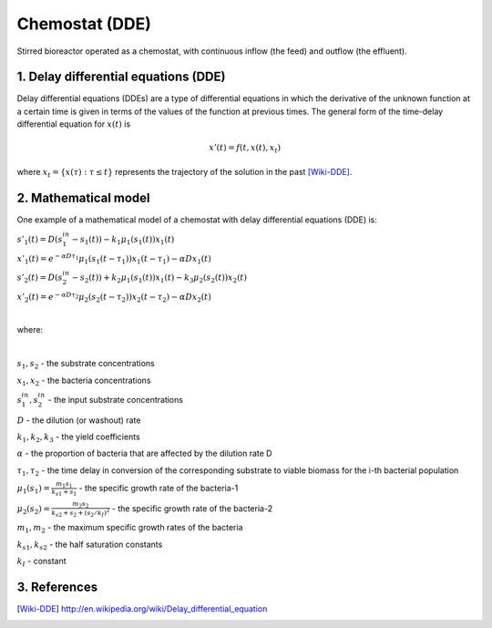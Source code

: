 .. sectnum::
   :suffix: .

===============
Chemostat (DDE)
===============

.. figure:: /static/BioReactors/img/ModuleImages/SimpleChemostat.png
   :width: 150px
   :align: center
   
   Stirred bioreactor operated as a chemostat, with continuous inflow (the feed) and outflow (the effluent).


Delay differential equations (DDE)
----------------------------------
Delay differential equations (DDEs) are a type of differential equations in which the derivative 
of the unknown function at a certain time is given in terms of the values of the function at previous times.
The general form of the time-delay differential equation for :math:`x(t)` is

.. math::
   x'(t) = f(t, x(t), x_{t})

where :math:`x_t=\{x(\tau):\tau\leq t\}` represents the trajectory of the solution in the past [Wiki-DDE]_.


Mathematical model
------------------
One example of a mathematical model of a chemostat with delay differential equations (DDE) is:

:math:`s'_{1}(t)=D\left(s_{1}^{in}-s_{1}(t)\right)-k_{1}\mu_{1}\left(s_{1}(t)\right)x_{1}(t)`
   
:math:`x'_{1}(t)=e^{-\alpha D \tau_{1}}\mu_{1}\left(s_{1}(t-\tau_{1})\right)x_{1}(t-\tau_{1})-\alpha Dx_{1}(t)`
   
:math:`s'_{2}(t)=D\left(s_{2}^{in}-s_{2}(t)\right)+k_{2}\mu_{1}\left(s_{1}(t)\right)x_{1}(t)-k_{3}\mu_{2}\left(s_{2}(t)\right)x_{2}(t)`
   
:math:`x'_{2}(t)=e^{-\alpha D \tau_{2}}\mu_{2}\left(s_{2}(t-\tau_{2})\right)x_{2}(t-\tau_{2})-\alpha Dx_{2}(t)`
   
|

where:

|
   
:math:`s_{1}, s_{2}` - the substrate concentrations
   
:math:`x_{1}, x_{2}` - the bacteria concentrations

:math:`s_{1}^{in}, s_{2}^{in}` - the input substrate concentrations 
     
:math:`D` - the dilution (or washout) rate
   
:math:`k_{1}, k_{2}, k_{3}` - the yield coefficients
   
:math:`\alpha` - the proportion of bacteria that are affected by the dilution rate D
   
:math:`\tau_{1}, \tau_{2}` - the time delay in conversion of the corresponding substrate to viable biomass for the i-th bacterial population 
   
:math:`\mu_{1}(s_{1}) = \frac{m_{1}s_{1}}{k_{s1}+s_{1}}` - the specific growth rate of the bacteria-1
   
:math:`\mu_{2}(s_{2}) = \frac{m_{2}s_{2}}{k_{s2}+s_{2}+(s_{2}/k_{I})^{2}}` - the specific growth rate of the bacteria-2
   
:math:`m_{1}, m_{2}` - the maximum specific growth rates of the bacteria
   
:math:`k_{s1}, k_{s2}` - the half saturation constants
   
:math:`k_{I}` - constant
   
References
----------

.. [Wiki-DDE] http://en.wikipedia.org/wiki/Delay_differential_equation